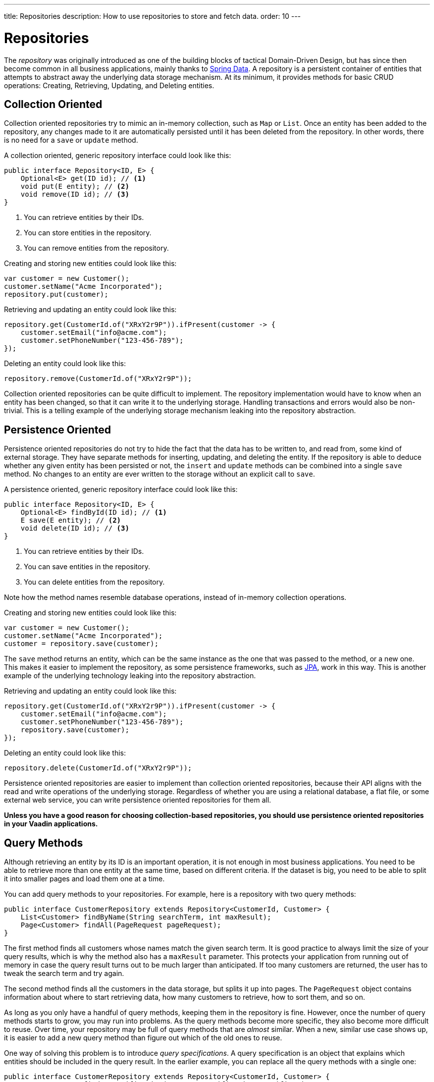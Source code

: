 ---
title: Repositories
description: How to use repositories to store and fetch data.
order: 10
---

// TODO Edit based on Simon's feedback


= Repositories

The _repository_ was originally introduced as one of the building blocks of tactical Domain-Driven Design, but has since then become common in all business applications, mainly thanks to https://spring.io/projects/spring-data[Spring Data]. A repository is a persistent container of entities that attempts to abstract away the underlying data storage mechanism. At its minimum, it provides methods for basic CRUD operations: Creating, Retrieving, Updating, and Deleting entities.

== Collection Oriented

Collection oriented repositories try to mimic an in-memory collection, such as `Map` or `List`. Once an entity has been added to the repository, any changes made to it are automatically persisted until it has been deleted from the repository. In other words, there is no need for a `save` or `update` method.

A collection oriented, generic repository interface could look like this:

[source,java]
----
public interface Repository<ID, E> {
    Optional<E> get(ID id); // <1>
    void put(E entity); // <2>
    void remove(ID id); // <3>
}
----
<1> You can retrieve entities by their IDs.
<2> You can store entities in the repository.
<3> You can remove entities from the repository.

Creating and storing new entities could look like this:

[source,java]
----
var customer = new Customer();
customer.setName("Acme Incorporated");
repository.put(customer);
----

Retrieving and updating an entity could look like this:

[source,java]
----
repository.get(CustomerId.of("XRxY2r9P")).ifPresent(customer -> {
    customer.setEmail("info@acme.com");
    customer.setPhoneNumber("123-456-789");
});
----

Deleting an entity could look like this:

[source,java]
----
repository.remove(CustomerId.of("XRxY2r9P"));
----

Collection oriented repositories can be quite difficult to implement. The repository implementation would have to know when an entity has been changed, so that it can write it to the underlying storage. Handling transactions and errors would also be non-trivial. This is a telling example of the underlying storage mechanism leaking into the repository abstraction.

== Persistence Oriented

Persistence oriented repositories do not try to hide the fact that the data has to be written to, and read from, some kind of external storage. They have separate methods for inserting, updating, and deleting the entity. If the repository is able to deduce whether any given entity has been persisted or not, the `insert` and `update` methods can be combined into a single `save` method. No changes to an entity are ever written to the storage without an explicit call to `save`.

A persistence oriented, generic repository interface could look like this:

[source,java]
----
public interface Repository<ID, E> {
    Optional<E> findById(ID id); // <1>
    E save(E entity); // <2>
    void delete(ID id); // <3>
}
----
<1> You can retrieve entities by their IDs.
<2> You can save entities in the repository.
<3> You can delete entities from the repository.

Note how the method names resemble database operations, instead of in-memory collection operations.

Creating and storing new entities could look like this:

[source,java]
----
var customer = new Customer();
customer.setName("Acme Incorporated");
customer = repository.save(customer);
----

The `save` method returns an entity, which can be the same instance as the one that was passed to the method, or a new one. This makes it easier to implement the repository, as some persistence frameworks, such as <<jpa#,JPA>>, work in this way. This is another example of the underlying technology leaking into the repository abstraction.

Retrieving and updating an entity could look like this:

[source,java]
----
repository.get(CustomerId.of("XRxY2r9P")).ifPresent(customer -> {
    customer.setEmail("info@acme.com");
    customer.setPhoneNumber("123-456-789");
    repository.save(customer);
});
----

Deleting an entity could look like this:

[source,java]
----
repository.delete(CustomerId.of("XRxY2r9P"));
----

Persistence oriented repositories are easier to implement than collection oriented repositories, because their API aligns with the read and write operations of the underlying storage. Regardless of whether you are using a relational database, a flat file, or some external web service, you can write persistence oriented repositories for them all.

*Unless you have a good reason for choosing collection-based repositories, you should use persistence oriented repositories in your Vaadin applications.*

== Query Methods

Although retrieving an entity by its ID is an important operation, it is not enough in most business applications. You need to be able to retrieve more than one entity at the same time, based on different criteria. If the dataset is big, you need to be able to split it into smaller pages and load them one at a time.

You can add query methods to your repositories. For example, here is a repository with two query methods:

[source,java]
----
public interface CustomerRepository extends Repository<CustomerId, Customer> {
    List<Customer> findByName(String searchTerm, int maxResult);
    Page<Customer> findAll(PageRequest pageRequest);
}
----

The first method finds all customers whose names match the given search term. It is good practice to always limit the size of your query results, which is why the method also has a `maxResult` parameter. This protects your application from running out of memory in case the query result turns out to be much larger than anticipated. If too many customers are returned, the user has to tweak the search term and try again.

The second method finds all the customers in the data storage, but splits it up into pages. The `PageRequest` object contains information about where to start retrieving data, how many customers to retrieve, how to sort them, and so on.

As long as you only have a handful of query methods, keeping them in the repository is fine. However, once the number of query methods starts to grow, you may run into problems. As the query methods become more specific, they also become more difficult to reuse. Over time, your repository may be full of query methods that are _almost_ similar. When a new, similar use case shows up, it is easier to add a new query method than figure out which of the old ones to reuse.

One way of solving this problem is to introduce _query specifications_. A query specification is an object that explains which entities should be included in the query result. In the earlier example, you can replace all the query methods with a single one:

[source,java]
----
public interface CustomerRepository extends Repository<CustomerId, Customer> {
    Page<Customer> findBySpecification(CustomerSpecification specification,
        PageRequest pageRequest);
}
----

You would then use the query method like this:

[source,java]
----
var result = customerRepository.findBySpecification(
    CustomerSpecification.nameEquals("ACME")
        .and(CustomerSpecification.countryEquals(Country.US)
            .or(CustomerSpecification.countryEquals(Country.FI))
        ),
    PageRequest.ofSize(10)
);
...
----

This query method would return the 10 first customers whose names match the "ACME" query string and who are located in either the U.S. or Finland.

The challenge with this approach is that it is difficult, but not impossible, to build specification objects that are not coupled to the technology used to implement the repository. However, most business applications do not change their databases, nor do they have to support multiple repository implementations. Since the repositories are already a leaky abstraction, you can make the specifications implementation specific to make things easier.

You can find examples of how to implement specification queries on the <<jpa#,JPA>> and <<jooq#,jOOQ>> documentation pages.

== Query Objects

Query specifications are useful when you are interested in fetching whole entities. However, you often need to write queries that only include a small part of the entity. For example, if you are building a customer list view that only shows the customers' names and email addresses, there is no point in fetching the complete Customer-entity. The repository now looks like this:

[source,java]
----
public interface CustomerRepository extends Repository<CustomerId, Customer> {
    Page<Customer> findBySpecification(CustomerSpecification specification,
        PageRequest pageRequest);

// tag::snippet[]
    Page<CustomerListItem> findListItemsBySpecification(
        CustomerSpecification specification,
        PageRequest pageRequest);

    record CustomerListItem(CustomerId id, String name, EmailAddress email) {}
// end::snippet[]
}
----

Again, if you only have a handful of these queries, you can add them to the repository interface. However, if you have many different views, and every view needs its own query, the repository interface again risks becoming unstructured and difficult to maintain.

To address this issue, you should move all query methods that don't return entities to their own _query objects_. After moving the query method from the example above to its own query object, you end up with something like this:

[source,java]
----
public interface CustomerListQuery {
    Page<CustomerListItem> findBySpecification(
        CustomerSpecification specification,
        PageRequest pageRequest);

    public record CustomerListItem(CustomerId id, String name, EmailAddress email) {}
}
----

Query objects read from the same data source as the repositories. You can create as many query objects as you need without cluttering your repositories.

The query objects do not have to be tied to a particular entity. Summary views, for example, often need complex queries that join data from different types of entities together. Putting queries like that in repositories can be difficult. Either you can't find a single repository that feels like a good candidate, or you have multiple candidates to choose from. Creating a separate query object solves this problem.

[NOTE]
If you know the Command Query Responsibility Segregation (CQRS) architectural pattern, the idea of query objects may sound familiar. However, there is a big difference: Whereas CQRS uses different data models for writing and reading, query objects and repositories operate on the same data model, using the same data source.

// TODO Add link to using CQRS in Vaadin app, when that page has been written sometime in the future.

== Building

section_outline::[]
